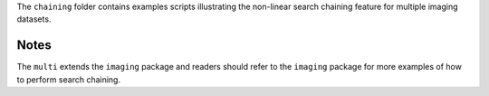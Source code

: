 The ``chaining`` folder contains examples scripts illustrating the non-linear search chaining feature for multiple imaging datasets.

Notes
-----

The ``multi`` extends the ``imaging`` package and readers should refer to the ``imaging`` package for more examples
of how to perform search chaining.